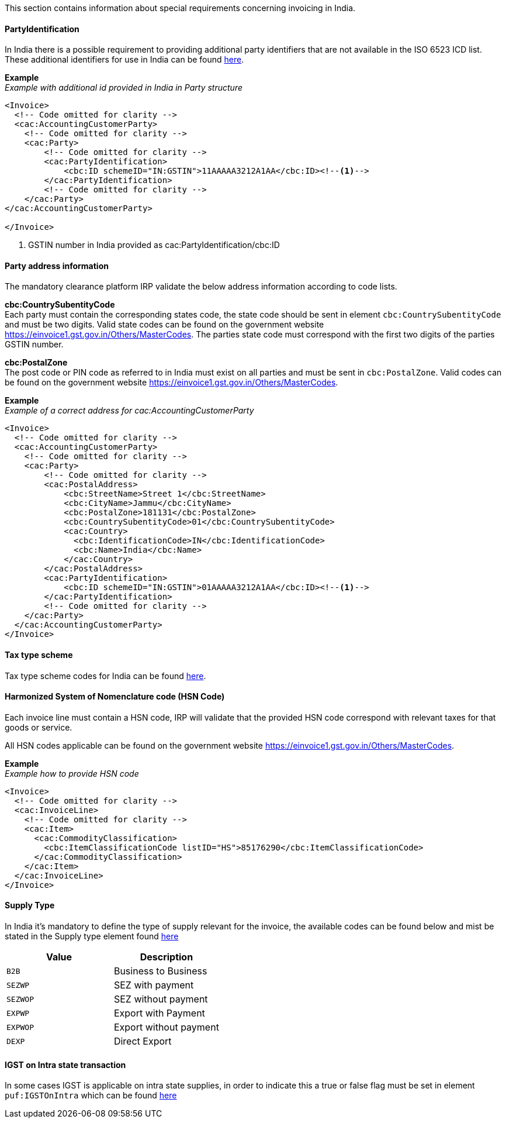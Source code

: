 This section contains information about special requirements concerning invoicing in India.


==== PartyIdentification
In India there is a possible requirement to providing additional party identifiers that are not available in the ISO 6523 ICD list.
These additional identifiers for use in India can be found <<_identification_scheme_india, here>>.

*Example* +
_Example with additional id provided in India in Party structure_
[source,xml]
----
<Invoice>
  <!-- Code omitted for clarity -->
  <cac:AccountingCustomerParty>
    <!-- Code omitted for clarity -->
    <cac:Party>
        <!-- Code omitted for clarity -->
        <cac:PartyIdentification>
            <cbc:ID schemeID="IN:GSTIN">11AAAAA3212A1AA</cbc:ID><!--1-->
        </cac:PartyIdentification>
        <!-- Code omitted for clarity -->
    </cac:Party>
</cac:AccountingCustomerParty>

</Invoice>
----
<1> GSTIN number in India provided as cac:PartyIdentification/cbc:ID


==== Party address information
The mandatory clearance platform IRP validate the below address information according to code lists.

*cbc:CountrySubentityCode* +
Each party must contain the corresponding states code, the state code should be sent in element `cbc:CountrySubentityCode` and must be two digits.
Valid state codes can be found on the government website https://einvoice1.gst.gov.in/Others/MasterCodes. The parties state code must correspond with the first two digits of the parties GSTIN number.

*cbc:PostalZone* +
The post code or PIN code as referred to in India must exist on all parties and must be sent in `cbc:PostalZone`. Valid codes can be found on the government website https://einvoice1.gst.gov.in/Others/MasterCodes.

*Example* +
_Example of a correct address for cac:AccountingCustomerParty_
[source,xml]
----
<Invoice>
  <!-- Code omitted for clarity -->
  <cac:AccountingCustomerParty>
    <!-- Code omitted for clarity -->
    <cac:Party>
        <!-- Code omitted for clarity -->
        <cac:PostalAddress>
            <cbc:StreetName>Street 1</cbc:StreetName>
            <cbc:CityName>Jammu</cbc:CityName>
            <cbc:PostalZone>181131</cbc:PostalZone>
            <cbc:CountrySubentityCode>01</cbc:CountrySubentityCode>
            <cac:Country>
              <cbc:IdentificationCode>IN</cbc:IdentificationCode>
              <cbc:Name>India</cbc:Name>
            </cac:Country>
        </cac:PostalAddress>
        <cac:PartyIdentification>
            <cbc:ID schemeID="IN:GSTIN">01AAAAA3212A1AA</cbc:ID><!--1-->
        </cac:PartyIdentification>
        <!-- Code omitted for clarity -->
    </cac:Party>
  </cac:AccountingCustomerParty>
</Invoice>
----

==== Tax type scheme

Tax type scheme codes for India can be found <<_puf_009_taxtypescheme, here>>.


==== Harmonized System of Nomenclature code (HSN Code)

Each invoice line must contain a HSN code, IRP will validate that the provided HSN code correspond with relevant taxes for that goods or service.

All HSN codes applicable can be found on the government website https://einvoice1.gst.gov.in/Others/MasterCodes.

*Example* +
_Example how to provide HSN code_
[source,xml]
----
<Invoice>
  <!-- Code omitted for clarity -->
  <cac:InvoiceLine>
    <!-- Code omitted for clarity -->
    <cac:Item>
      <cac:CommodityClassification>
        <cbc:ItemClassificationCode listID="HS">85176290</cbc:ItemClassificationCode>
      </cac:CommodityClassification>
    </cac:Item>
  </cac:InvoiceLine>
</Invoice>
----

==== Supply Type
In India it's mandatory to define the type of supply relevant for the invoice, the available codes can be found below and mist be stated in the Supply type element found <<_supplytype, here>>

|===
|Value |Description

|`B2B`
|Business to Business

|`SEZWP`
|SEZ with payment

|`SEZWOP`
|SEZ without payment

|`EXPWP`
|Export with Payment

|`EXPWOP`
|Export without payment

|`DEXP`
|Direct Export

|===


==== IGST on Intra state transaction
In some cases IGST is applicable on intra state supplies, in order to indicate this a true or false flag must be set in element `puf:IGSTOnIntra` which can be found <<_igstonintra, here>>
